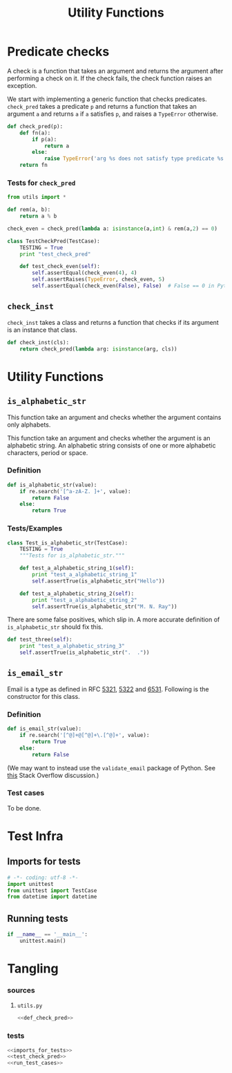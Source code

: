 #+title:  Utility Functions

* Predicate checks

A check is a function that takes an argument and returns the
argument after performing a check on it.  If the check
fails, the check function raises an exception.  

We start with implementing a generic function that checks
predicates.  =check_pred= takes a predicate =p= and returns
a function that takes an argument =a= and returns =a= if =a=
satisfies =p=, and raises a =TypeError= otherwise.

#+name: def_check_pred
#+begin_src python
def check_pred(p):
    def fn(a):
        if p(a):
            return a
        else:
            raise TypeError('arg %s does not satisfy type predicate %s' % (a, p))
    return fn
#+end_src

*** Tests for =check_pred=
#+name: test_check_pred
#+begin_src python
from utils import *

def rem(a, b):
    return a % b

check_even = check_pred(lambda a: isinstance(a,int) & rem(a,2) == 0)

class TestCheckPred(TestCase):
    TESTING = True
    print "test_check_pred"

    def test_check_even(self):
        self.assertEqual(check_even(4), 4)
        self.assertRaises(TypeError, check_even, 5)
        self.assertEqual(check_even(False), False)  # False == 0 in Python
#+end_src
** =check_inst= 

=check_inst= takes a class and returns a function that
checks if its argument is an instance that class.

#+name: def_check_inst
#+begin_src python
def check_inst(cls):
    return check_pred(lambda arg: isinstance(arg, cls))
#+end_src

* Utility Functions
** =is_alphabetic_str=
    This function take an argument and checks whether the argument contains
    only alphabets.

    This function take an argument and checks whether the
    argument is an alphabetic string.  An alphabetic string
    consists of one or more alphabetic characters, period or
    space.

*** Definition
#+name: def_is_alphabetic_str
#+BEGIN_SRC  python
def is_alphabetic_str(value):
    if re.search('[^a-zA-Z. ]+', value):
        return False
    else:
        return True
#+END_SRC


*** Tests/Examples
#+name: class_Test_is_alphabetic_str
#+begin_src python
class Test_is_alphabetic_str(TestCase):
    TESTING = True
    """Tests for is_alphabetic_str."""

    def test_a_alphabetic_string_1(self):
        print "test_a_alphabetic_string_1"
        self.assertTrue(is_alphabetic_str("Hello"))

    def test_a_alphabetic_string_2(self):
        print "test_a_alphabetic_string_2"
        self.assertTrue(is_alphabetic_str("M. N. Ray"))
#+end_src


There are some false positives, which slip in.  A more
accurate definition of =is_alphabetic_str= should fix
this.
#+name: def_test_three
#+begin_src python
    def test_three(self):
        print "test_a_alphabetic_string_3"
        self.assertTrue(is_alphabetic_str(".  ."))
#+end_src


** =is_email_str=
    Email is a type as defined in RFC [[https://tools.ietf.org/html/rfc5321][5321]], [[https://tools.ietf.org/html/rfc5322][5322]] and [[https://tools.ietf.org/html/rfc6531][6531]].
    Following is the constructor for this class.

*** Definition 
#+NAME: def_is_email_str
#+BEGIN_SRC python
def is_email_str(value):
    if re.search('[^@]+@[^@]+\.[^@]+', value):
        return True
    else:
        return False
#+END_SRC

(We may want to instead use the =validate_email= package of
Python.  See [[http://stackoverflow.com/questions/8022530/python-check-for-valid-email-address][this]] Stack Overflow discussion.)


*** Test cases 

     To be done.





* Test Infra

** Imports for tests 
#+name: imports_for_tests
#+BEGIN_SRC python
# -*- coding: utf-8 -*-
import unittest
from unittest import TestCase
from datetime import datetime
#+end_src

** Running tests
#+NAME: run_test_cases
#+BEGIN_SRC python
if __name__ == '__main__':
    unittest.main()
#+END_SRC

* Tangling
*** sources
**** =utils.py=
#+BEGIN_SRC python :tangle utils.py :eval no :noweb yes
<<def_check_pred>>
#+end_src
*** tests
#+BEGIN_SRC python :tangle test_utils.py :eval no :noweb yes
<<imports_for_tests>>
<<test_check_pred>>
<<run_test_cases>>
#+end_src




